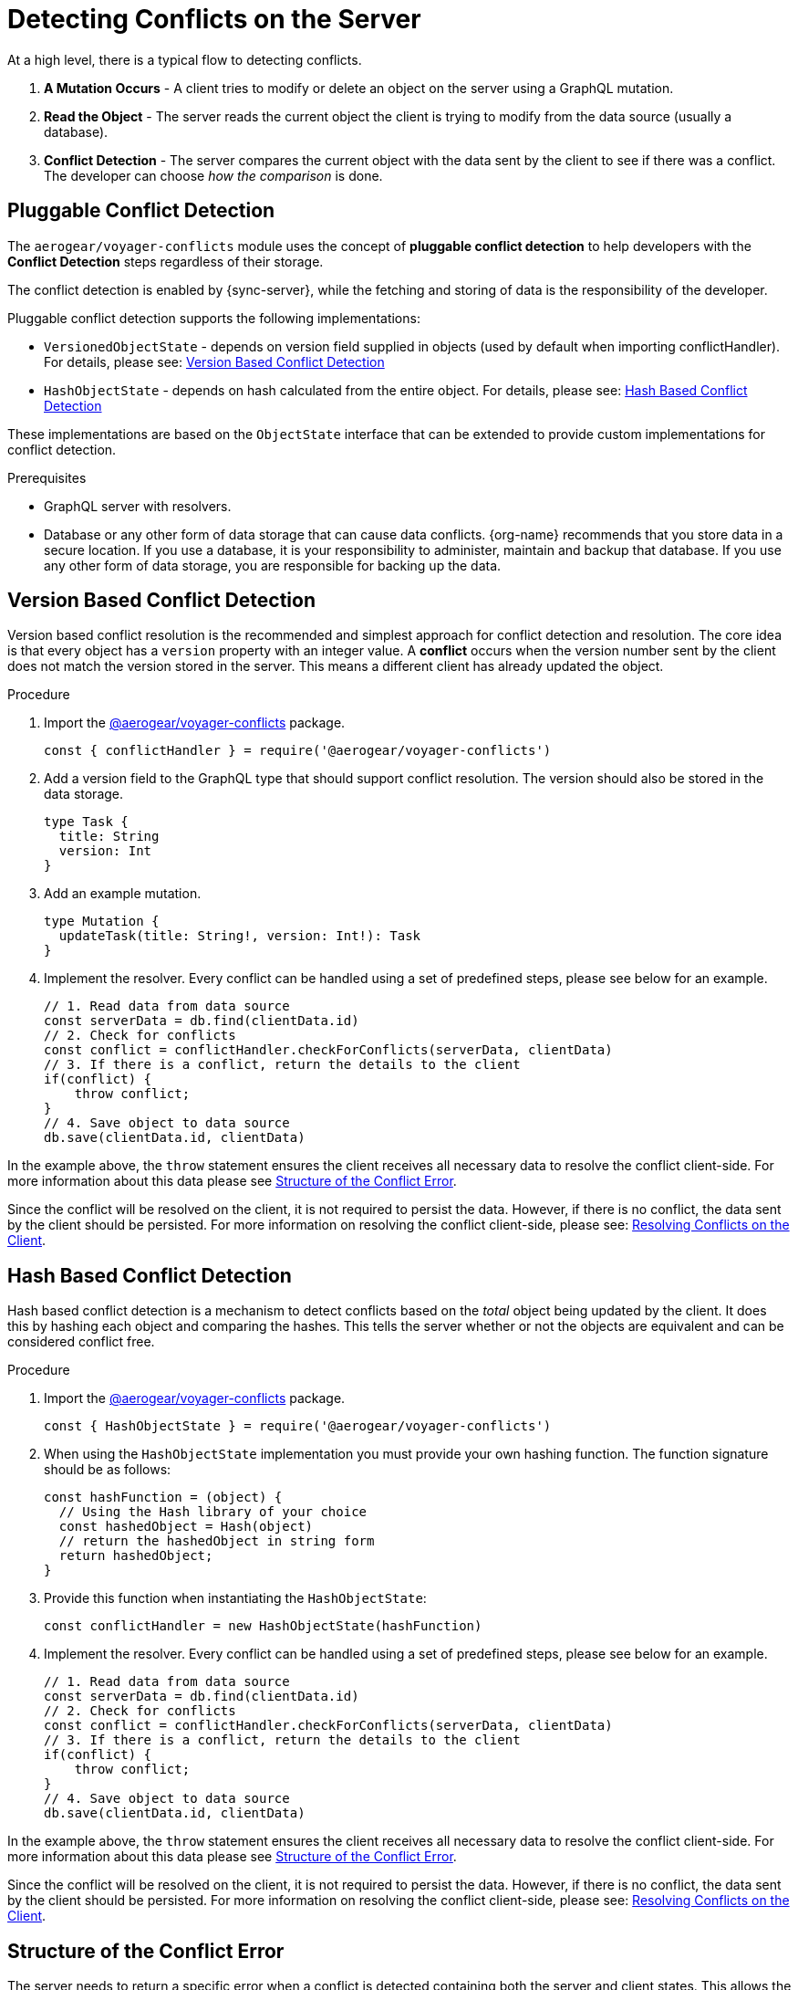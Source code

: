 [id="conflict-resolution-{context}"]

= Detecting Conflicts on the Server

At a high level, there is a typical flow to detecting conflicts.

. *A Mutation Occurs* - A client tries to modify or delete an object on the server using a GraphQL mutation.
. *Read the Object* - The server reads the current object the client is trying to modify from the data source (usually a database).
. *Conflict Detection* - The server compares the current object with the data sent by the client to see if there was a conflict. The developer can choose _how the comparison_ is done.

== Pluggable Conflict Detection
The `aerogear/voyager-conflicts` module uses the concept of *pluggable conflict detection* to help developers with the *Conflict Detection* steps regardless of their storage.

The conflict detection is enabled by {sync-server}, while the fetching and storing of data is the responsibility of the developer.

Pluggable conflict detection supports the following implementations:

* `VersionedObjectState` - depends on version field supplied in objects (used by default when importing conflictHandler). For details, please see: xref:version-based-conflict[]
* `HashObjectState` - depends on hash calculated from the entire object. For details, please see: xref:hash-based-conflict[]

These implementations are based on the `ObjectState` interface that can be extended to provide custom implementations for conflict detection.

.Prerequisites

* GraphQL server with resolvers.
* Database or any other form of data storage that can cause data conflicts.
{org-name} recommends that you store data in a secure location.
If you use a database, it is your responsibility to administer, maintain and backup that database.
If you use any other form of data storage, you are responsible for backing up the data.

[#version-based-conflict]
== Version Based Conflict Detection

Version based conflict resolution is the recommended and simplest approach for conflict detection and resolution. The core idea is that every object has a `version` property with an integer value. A *conflict* occurs when the version number sent by the client does not match the version stored in the server. This means a different client has already updated the object.

.Procedure

. Import the link:https://npmjs.com/package/@aerogear/voyager-conflicts[@aerogear/voyager-conflicts] package.

+
[source,javascript]
----
const { conflictHandler } = require('@aerogear/voyager-conflicts')
----

. Add a version field to the GraphQL type that should support conflict resolution. The version should also be stored in the data storage.

+
[source,graphql]
----
type Task {
  title: String
  version: Int
}
----

. Add an example mutation.

+
[source,graphql]
----
type Mutation {
  updateTask(title: String!, version: Int!): Task
}
----

. Implement the resolver. Every conflict can be handled using a set of predefined steps, please see below for an example.

+
[source,javascript]
----
// 1. Read data from data source
const serverData = db.find(clientData.id)
// 2. Check for conflicts
const conflict = conflictHandler.checkForConflicts(serverData, clientData)
// 3. If there is a conflict, return the details to the client
if(conflict) {
    throw conflict;
}
// 4. Save object to data source
db.save(clientData.id, clientData)
----

In the example above, the `throw` statement ensures the client receives all necessary data to resolve the conflict client-side. For more information about this data please see xref:error-structure[Structure of the Conflict Error].

Since the conflict will be resolved on the client, it is not required to persist the data. However, if there is no conflict, the data sent by the client should be persisted. For more information on resolving the conflict client-side, please see: xref:resolving-conflicts-on-the-client-2[Resolving Conflicts on the Client].

[#hash-based-conflict]
== Hash Based Conflict Detection

Hash based conflict detection is a mechanism to detect conflicts based on the _total_ object being updated by the client. It does this by hashing each object and comparing the hashes. This tells the server whether or not the objects are equivalent and can be considered conflict free.

.Procedure

. Import the link:https://npmjs.com/package/@aerogear/voyager-conflicts[@aerogear/voyager-conflicts] package.

+
[source,javascript]
----
const { HashObjectState } = require('@aerogear/voyager-conflicts')
----

. When using the `HashObjectState` implementation you must provide your own hashing function. The function signature should be as follows:

+
[source, javascript]
----
const hashFunction = (object) {
  // Using the Hash library of your choice
  const hashedObject = Hash(object)
  // return the hashedObject in string form
  return hashedObject;
}
----

. Provide this function when instantiating the `HashObjectState`:

+
[source,javascript]
----
const conflictHandler = new HashObjectState(hashFunction)
----

. Implement the resolver. Every conflict can be handled using a set of predefined steps, please see below for an example.

+
[source,javascript]
----
// 1. Read data from data source
const serverData = db.find(clientData.id)
// 2. Check for conflicts
const conflict = conflictHandler.checkForConflicts(serverData, clientData)
// 3. If there is a conflict, return the details to the client
if(conflict) {
    throw conflict;
}
// 4. Save object to data source
db.save(clientData.id, clientData)
----

In the example above, the `throw` statement ensures the client receives all necessary data to resolve the conflict client-side. For more information about this data please see xref:error-structure[Structure of the Conflict Error].

Since the conflict will be resolved on the client, it is not required to persist the data. However, if there is no conflict, the data sent by the client should be persisted. For more information on resolving the conflict client-side, please see: xref:resolving-conflicts-on-the-client-2[Resolving Conflicts on the Client].


[#error-structure]
== Structure of the Conflict Error

The server needs to return a specific error when a conflict is detected containing both the server and client states. This allows the client to resolve the conflict.

[source,javascript]
----
 "extensions": {
        "code": "INTERNAL_SERVER_ERROR",
        "exception": {
          "conflictInfo": {
            "serverState": {
                 //..
            },
            "clientState": {
              //..
            }
          },
        }
 }
----


